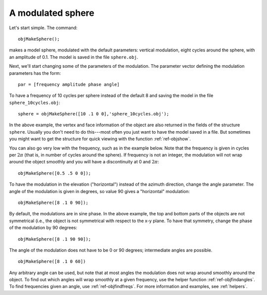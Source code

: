 
.. _qs-simplesphere:

A modulated sphere
*************************

Let's start simple.  The command::
  
  objMakeSphere();

makes a model sphere, modulated with the default parameters: vertical
modulation, eight cycles around the sphere, with an amplitude of 0.1.
The model is saved in the file ``sphere.obj``.

Next, we'll start changing some of the parameters of the modulation.
The parameter vector defining the modulation parameters has the form::

  par = [frequency amplitude phase angle]

To have a frequency of 10 cycles per sphere instead of the default 8
and saving the model in the file ``sphere_10cycles.obj``::

  sphere = objMakeSphere([10 .1 0 0],'sphere_10cycles.obj');

In the above example, the vertex and face information of the object
are also returned in the fields of the structure ``sphere``.  Usually
you don't need to do this---most often you just want to have the model
saved in a file.  But sometimes you might want to get the structure
for quick viewing with the function :ref:`ref-objshow`.

You can also go very low with the frequency, such as in the example
below.  Note that the frequency is given in cycles per :math:`2\pi`
(that is, in number of cycles around the sphere).  If frequency is not
an integer, the modulation will not wrap around the object smoothly
and you will have a discontinuity at 0 and :math:`2\pi`::

  objMakeSphere([0.5 .5 0 0]);

To have the modulation in the elevation ("horizontal") instead of the
azimuth direction, change the angle parameter.  The angle of the
modulation is given in degrees, so value 90 gives a "horizontal"
modulation::

  objMakeSphere([8 .1 0 90]);

By default, the modulations are in sine phase.  In the above example,
the top and bottom parts of the objects are not symmetrical (i.e., the
object is not symmetrical with respect to the x-y plane.  To have that
symmetry, change the phase of the modulation by 90 degrees::

  objMakeSphere([8 .1 90 90]);

The angle of the modulation does not have to be 0 or 90 degrees;
intermediate angles are possible.

::
   
   objMakeSphere([8 .1 0 60])

Any arbitrary angle can be used, but note that at most angles the
modulation does not wrap around smoothly around the object.  To find
out which angles will wrap smoothly at a given frequency, use the
helper function :ref:`ref-objfindangles`.  To find frequencies given
an angle, use :ref:`ref-objfindfreqs`.  For more information and
examples, see :ref:`helpers`.

